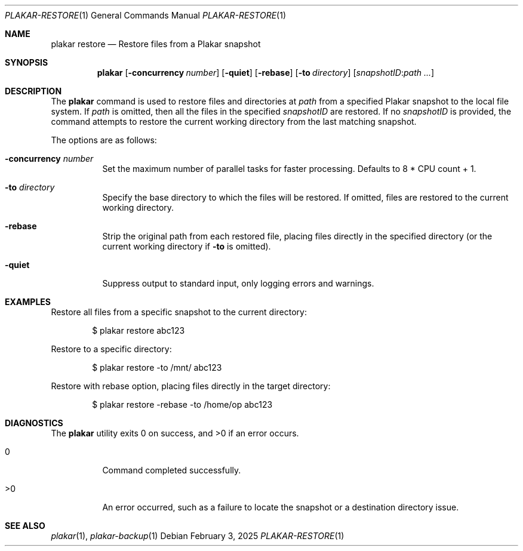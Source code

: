 .Dd February 3, 2025
.Dt PLAKAR-RESTORE 1
.Os
.Sh NAME
.Nm plakar restore
.Nd Restore files from a Plakar snapshot
.Sh SYNOPSIS
.Nm
.Op Fl concurrency Ar number
.Op Fl quiet
.Op Fl rebase
.Op Fl to Ar directory
.Op Ar snapshotID : Ns Ar path ...
.Sh DESCRIPTION
The
.Nm
command is used to restore files and directories at
.Ar path
from a specified Plakar snapshot to the local file system.
If
.Ar path
is omitted, then all the files in the specified
.Ar snapshotID
are restored.
If no
.Ar snapshotID
is provided, the command attempts to restore the current working
directory from the last matching snapshot.
.Pp
The options are as follows:
.Bl -tag -width Ds
.It Fl concurrency Ar number
Set the maximum number of parallel tasks for faster
processing.
Defaults to
.Dv 8 * CPU count + 1 .
.It Fl to Ar directory
Specify the base directory to which the files will be restored.
If omitted, files are restored to the current working directory.
.It Fl rebase
Strip the original path from each restored file, placing files
directly in the specified directory (or the current working directory
if
.Fl to
is omitted).
.It Fl quiet
Suppress output to standard input, only logging errors and warnings.
.El
.Sh EXAMPLES
Restore all files from a specific snapshot to the current directory:
.Bd -literal -offset indent
$ plakar restore abc123
.Ed
.Pp
Restore to a specific directory:
.Bd -literal -offset indent
$ plakar restore -to /mnt/ abc123
.Ed
.Pp
Restore with rebase option, placing files directly in the target directory:
.Bd -literal -offset indent
$ plakar restore -rebase -to /home/op abc123
.Ed
.Sh DIAGNOSTICS
.Ex -std
.Bl -tag -width Ds
.It 0
Command completed successfully.
.It >0
An error occurred, such as a failure to locate the snapshot or a
destination directory issue.
.El
.Sh SEE ALSO
.Xr plakar 1 ,
.Xr plakar-backup 1
